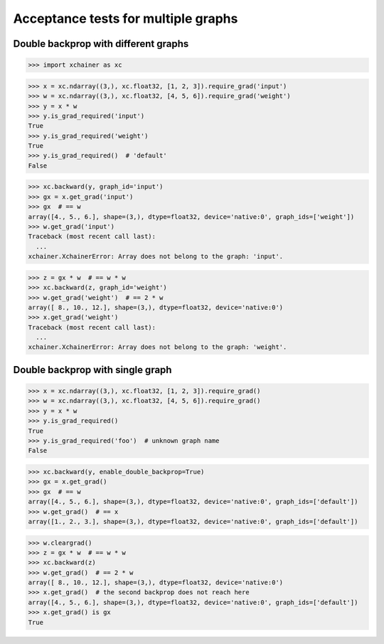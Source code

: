 Acceptance tests for multiple graphs
====================================

Double backprop with different graphs
-------------------------------------

>>> import xchainer as xc

>>> x = xc.ndarray((3,), xc.float32, [1, 2, 3]).require_grad('input')
>>> w = xc.ndarray((3,), xc.float32, [4, 5, 6]).require_grad('weight')
>>> y = x * w
>>> y.is_grad_required('input')
True
>>> y.is_grad_required('weight')
True
>>> y.is_grad_required()  # 'default'
False

>>> xc.backward(y, graph_id='input')
>>> gx = x.get_grad('input')
>>> gx  # == w
array([4., 5., 6.], shape=(3,), dtype=float32, device='native:0', graph_ids=['weight'])
>>> w.get_grad('input')
Traceback (most recent call last):
  ...
xchainer.XchainerError: Array does not belong to the graph: 'input'.

>>> z = gx * w  # == w * w
>>> xc.backward(z, graph_id='weight')
>>> w.get_grad('weight')  # == 2 * w
array([ 8., 10., 12.], shape=(3,), dtype=float32, device='native:0')
>>> x.get_grad('weight')
Traceback (most recent call last):
  ...
xchainer.XchainerError: Array does not belong to the graph: 'weight'.

Double backprop with single graph
---------------------------------

>>> x = xc.ndarray((3,), xc.float32, [1, 2, 3]).require_grad()
>>> w = xc.ndarray((3,), xc.float32, [4, 5, 6]).require_grad()
>>> y = x * w
>>> y.is_grad_required()
True
>>> y.is_grad_required('foo')  # unknown graph name
False

>>> xc.backward(y, enable_double_backprop=True)
>>> gx = x.get_grad()
>>> gx  # == w
array([4., 5., 6.], shape=(3,), dtype=float32, device='native:0', graph_ids=['default'])
>>> w.get_grad()  # == x
array([1., 2., 3.], shape=(3,), dtype=float32, device='native:0', graph_ids=['default'])

>>> w.cleargrad()
>>> z = gx * w  # == w * w
>>> xc.backward(z)
>>> w.get_grad()  # == 2 * w
array([ 8., 10., 12.], shape=(3,), dtype=float32, device='native:0')
>>> x.get_grad()  # the second backprop does not reach here
array([4., 5., 6.], shape=(3,), dtype=float32, device='native:0', graph_ids=['default'])
>>> x.get_grad() is gx
True
